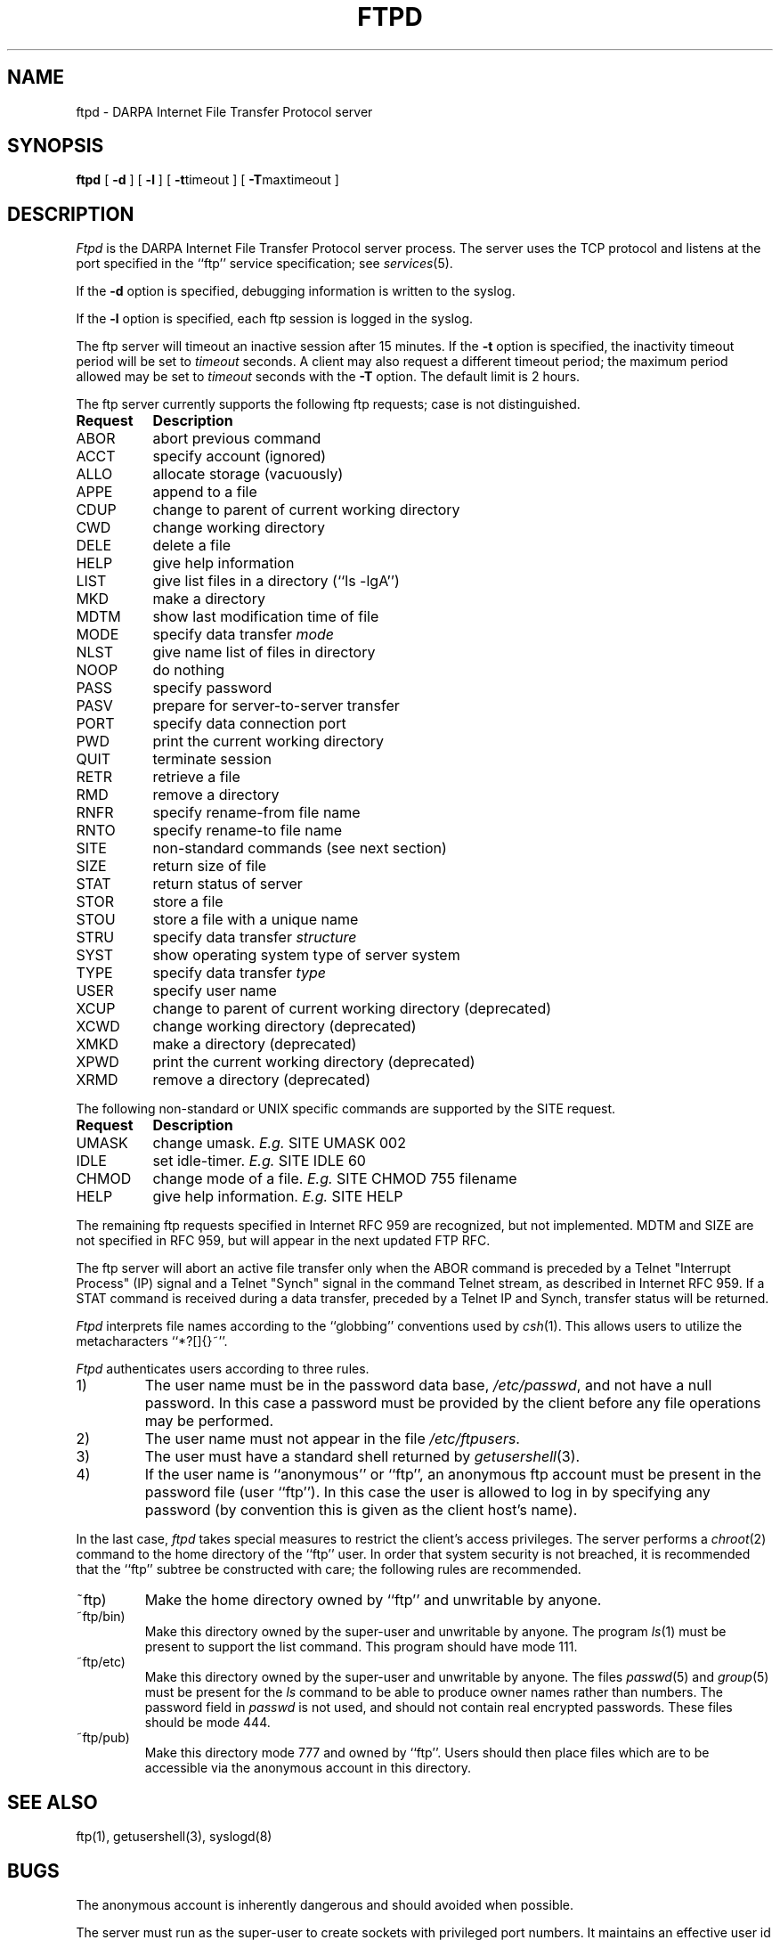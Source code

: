 .\" Copyright (c) 1985, 1988 The Regents of the University of California.
.\" All rights reserved.
.\"
.\" %sccs.include.redist.man%
.\"
.\"	@(#)ftpd.8	6.8 (Berkeley) %G%
.\"
.TH FTPD 8 "February 23, 1989"
.UC 5
.SH NAME
ftpd \- DARPA Internet File Transfer Protocol server
.SH SYNOPSIS
.B ftpd
[
.B \-d
] [
.B \-l
] [
.BR \-t timeout
] [
.BR \-T maxtimeout
]
.SH DESCRIPTION
.I Ftpd
is the DARPA Internet File Transfer Protocol
server process.  The server uses the TCP protocol
and listens at the port specified in the ``ftp''
service specification; see
.IR services (5).
.PP
If the 
.B \-d
option is specified,
debugging information is written to the syslog.
.PP
If the
.B \-l
option is specified,
each ftp session is logged in the syslog.
.PP
The ftp server
will timeout an inactive session after 15 minutes.
If the
.B \-t
option is specified,
the inactivity timeout period will be set to
.I timeout
seconds.
A client may also request a different timeout period;
the maximum period allowed may be set to
.I timeout
seconds with the
.B \-T
option.
The default limit is 2 hours.
.PP
The ftp server currently supports the following ftp
requests; case is not distinguished.
.PP
.nf
.ta \w'Request        'u
\fBRequest	Description\fP
ABOR	abort previous command
ACCT	specify account (ignored)
ALLO	allocate storage (vacuously)
APPE	append to a file
CDUP	change to parent of current working directory
CWD	change working directory
DELE	delete a file
HELP	give help information
LIST	give list files in a directory (``ls -lgA'')
MKD	make a directory
MDTM	show last modification time of file
MODE	specify data transfer \fImode\fP
NLST	give name list of files in directory 
NOOP	do nothing
PASS	specify password
PASV	prepare for server-to-server transfer
PORT	specify data connection port
PWD	print the current working directory
QUIT	terminate session
RETR	retrieve a file
RMD	remove a directory
RNFR	specify rename-from file name
RNTO	specify rename-to file name
SITE	non-standard commands (see next section)
SIZE	return size of file
STAT	return status of server
STOR	store a file
STOU	store a file with a unique name
STRU	specify data transfer \fIstructure\fP
SYST	show operating system type of server system
TYPE	specify data transfer \fItype\fP
USER	specify user name
XCUP	change to parent of current working directory (deprecated)
XCWD	change working directory (deprecated)
XMKD	make a directory (deprecated)
XPWD	print the current working directory (deprecated)
XRMD	remove a directory (deprecated)
.fi
.PP
The following non-standard or UNIX specific commands are supported
by the SITE request.
.PP
.nf
.ta \w'Request        'u
\fBRequest	Description\fP
UMASK	change umask. \fIE.g.\fP SITE UMASK 002
IDLE	set idle-timer. \fIE.g.\fP SITE IDLE 60
CHMOD	change mode of a file. \fIE.g.\fP SITE CHMOD 755 filename
HELP	give help information. \fIE.g.\fP SITE HELP
.fi
.PP
The remaining ftp requests specified in Internet RFC 959 are
recognized, but not implemented.
MDTM and SIZE are not specified in
RFC 959, but will appear in the next updated FTP RFC.
.PP
The ftp server will abort an active file transfer only when the
ABOR command is preceded by a Telnet "Interrupt Process" (IP)
signal and a Telnet "Synch" signal in the command Telnet stream,
as described in Internet RFC 959.
If a STAT command is received during a data transfer, preceded by a Telnet IP
and Synch, transfer status will be returned.
.PP
.I Ftpd
interprets file names according to the ``globbing''
conventions used by
.IR csh (1).
This allows users to utilize the metacharacters ``*?[]{}~''.
.PP
.I Ftpd
authenticates users according to three rules. 
.IP 1)
The user name must be in the password data base,
.IR /etc/passwd ,
and not have a null password.  In this case a password
must be provided by the client before any file operations
may be performed.
.IP 2)
The user name must not appear in the file
.IR /etc/ftpusers .
.IP 3)
The user must have a standard shell returned by 
.IR getusershell (3).
.IP 4)
If the user name is ``anonymous'' or ``ftp'', an
anonymous ftp account must be present in the password
file (user ``ftp'').  In this case the user is allowed
to log in by specifying any password (by convention this
is given as the client host's name).
.PP
In the last case, 
.I ftpd
takes special measures to restrict the client's access privileges.
The server performs a 
.IR chroot (2)
command to the home directory of the ``ftp'' user.
In order that system security is not breached, it is recommended
that the ``ftp'' subtree be constructed with care;  the following
rules are recommended.
.IP ~ftp)
Make the home directory owned by ``ftp'' and unwritable by anyone.
.IP ~ftp/bin)
Make this directory owned by the super-user and unwritable by
anyone.  The program
.IR ls (1)
must be present to support the list command.  This
program should have mode 111.
.IP ~ftp/etc)
Make this directory owned by the super-user and unwritable by
anyone.  The files
.IR passwd (5)
and
.IR group (5)
must be present for the 
.I ls
command to be able to produce owner names rather than numbers.
The password field in
.I passwd
is not used, and should not contain real encrypted passwords.
These files should be mode 444.
.IP ~ftp/pub)
Make this directory mode 777 and owned by ``ftp''.  Users
should then place files which are to be accessible via the
anonymous account in this directory.
.SH "SEE ALSO"
ftp(1), getusershell(3), syslogd(8)
.SH BUGS
The anonymous account is inherently dangerous and should
avoided when possible.
.PP
The server must run as the super-user
to create sockets with privileged port numbers.  It maintains
an effective user id of the logged in user, reverting to
the super-user only when binding addresses to sockets.  The
possible security holes have been extensively
scrutinized, but are possibly incomplete.

